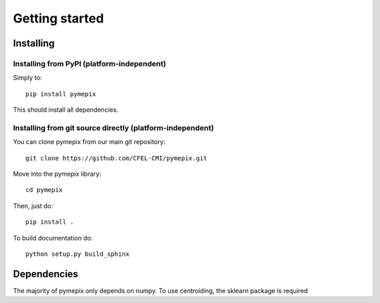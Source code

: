 
.. _getting_started:

===============
Getting started
===============

.. _installing:

Installing
----------

Installing from PyPI (platform-independent)
~~~~~~~~~~~~~~~~~~~~~~~~~~~~~~~~~~~~~~~~~~~

Simply to::

    pip install pymepix

This should install all dependencies.


Installing from git source directly (platform-independent)
~~~~~~~~~~~~~~~~~~~~~~~~~~~~~~~~~~~~~~~~~~~~~~~~~~~~~~~~~~

You can clone pymepix from our main git repository::

    git clone https://github.com/CFEL-CMI/pymepix.git

Move into the pymepix library::

    cd pymepix

Then, just do::

    pip install .

To build documentation do::
    
    python setup.py build_sphinx

Dependencies
------------

The majority of pymepix only depends on numpy. To use centroiding, the sklearn package is required

